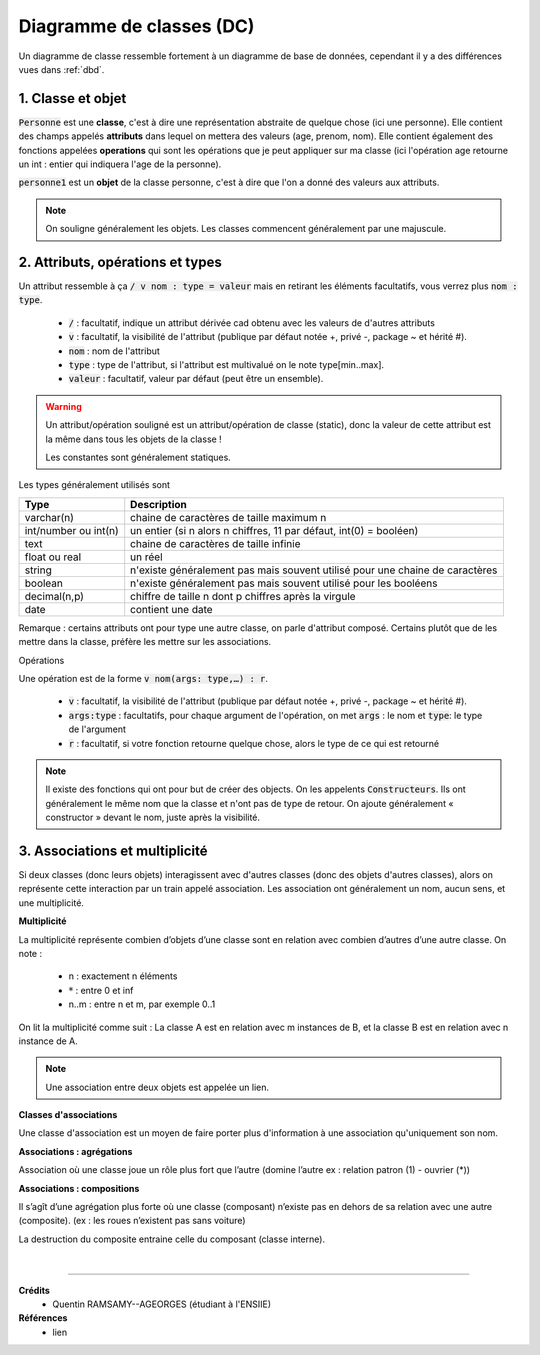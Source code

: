.. _dc:

================================
Diagramme de classes (DC)
================================

Un diagramme de classe ressemble fortement à un diagramme de base de données, cependant
il y a des différences vues dans :ref:`dbd`.

1. Classe et objet
==============================

.. uml::

	Personne : + age() : int
	Personne : + age : int
	Personne : - prenom : varchar
	Personne : - nom : varchar

	object "<u>personne1" as p1

	p1 : prenom = "Numphy"
	p1 : nom = "Gamma"
	p1 : age = "25"

:code:`Personne` est une **classe**, c'est à dire une représentation abstraite de quelque chose (ici une personne).
Elle contient des champs appelés **attributs** dans lequel on mettera des valeurs (age, prenom, nom). Elle
contient également des fonctions appelées **operations** qui sont les opérations que je peut appliquer
sur ma classe (ici l'opération age retourne un int : entier qui indiquera l'age de la personne).

:code:`personne1` est un **objet** de la classe personne, c'est à dire que l'on a donné des valeurs
aux attributs.

.. note::

	On souligne généralement les objets. Les classes commencent généralement par une majuscule.

2. Attributs, opérations et types
====================================

Un attribut ressemble à ça :code:`/ v nom : type = valeur`
mais en retirant les éléments facultatifs, vous verrez plus :code:`nom : type`.

	* :code:`/` : facultatif, indique un attribut dérivée cad obtenu avec les valeurs de d'autres attributs
	* :code:`v` : facultatif, la visibilité de l'attribut (publique par défaut notée +, privé -, package ~ et hérité #).
	* :code:`nom` : nom de l'attribut
	* :code:`type` : type de l'attribut, si l'attribut est multivalué on le note type[min..max].
	* :code:`valeur` : facultatif, valeur par défaut (peut être un ensemble).

.. warning::

	Un attribut/opération souligné est un attribut/opération de classe (static), donc la valeur
	de cette attribut est la même dans tous les objets de la classe !

	Les constantes sont généralement statiques.

Les types généralement utilisés sont

=============================== ========================================================================================
Type                            Description
=============================== ========================================================================================
varchar(n)                      chaine de caractères de taille maximum n
int/number ou int(n)            un entier (si n alors n chiffres, 11 par défaut, int(0) = booléen)
text                            chaine de caractères de taille infinie
float ou real                   un réel
string                          n'existe généralement pas mais souvent utilisé pour une chaine de caractères
boolean                         n'existe généralement pas mais souvent utilisé pour les booléens
decimal(n,p)                    chiffre de taille n dont p chiffres après la virgule
date                            contient une date
=============================== ========================================================================================

Remarque : certains attributs ont pour type une autre classe, on parle d'attribut composé.
Certains plutôt que de les mettre dans la classe, préfère les mettre sur les associations.

Opérations

Une opération est de la forme :code:`v nom(args: type,…) : r`.

	* :code:`v` : facultatif, la visibilité de l'attribut (publique par défaut notée +, privé -, package ~ et hérité #).
	* :code:`args:type` : facultatifs, pour chaque argument de l'opération, on met :code:`args` : le nom et :code:`type`: le type de l'argument
	* :code:`r` : facultatif, si votre fonction retourne quelque chose, alors le type de ce qui est retourné

.. note::

	Il existe des fonctions qui ont pour but de créer des objects. On les appelents :code:`Constructeurs`.
	Ils ont généralement le même nom que la classe et n'ont pas de type de retour. On ajoute généralement
	« constructor » devant le nom, juste après la visibilité.

3. Associations et multiplicité
====================================

.. uml::

		ClasseA "n" -- "m" ClasseB : nom

Si deux classes (donc leurs objets) interagissent avec d'autres classes (donc des objets d'autres classes),
alors on représente cette interaction par un train appelé association. Les association ont généralement
un nom, aucun sens, et une multiplicité.

**Multiplicité**

La multiplicité représente combien d’objets d’une classe sont en relation
avec combien d’autres d’une autre classe. On note :

		* n : exactement n éléments
		* :math:`*` : entre 0 et inf
		* n..m : entre n et m, par exemple 0..1

On lit la multiplicité comme suit : La classe A est en relation avec m instances de B, et la classe
B est en relation avec n instance de A.

.. note::

	Une association entre deux objets est appelée un lien.

**Classes d'associations**

Une classe d'association est un moyen de faire porter plus d'information
à une association qu'uniquement son nom.

.. uml::

		class Student {
			Name
		}
		Student "0..*" - "1..*" Course
		(Student, Course) .. Enrollment

		class Enrollment {
			drop()
			cancel()
		}

**Associations : agrégations**

Association où une classe joue un rôle plus fort que l’autre (domine l’autre ex : relation patron (1) - ouvrier (*))

.. uml::

		agrégat o-- "*" "élément agrégé"

**Associations : compositions**

Il s’agît d’une agrégation plus forte où une classe (composant) n’existe pas en dehors de sa relation avec
une autre (composite). (ex : les roues n’existent pas sans voiture)

.. uml::

		Composite *-- Composant : composition

La destruction du composite entraine celle du composant (classe interne).

|

-----

**Crédits**
	* Quentin RAMSAMY--AGEORGES (étudiant à l'ENSIIE)

**Références**
	* lien